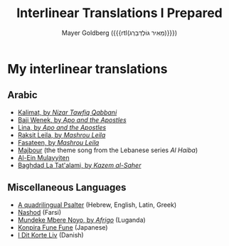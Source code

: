 #+title: Interlinear Translations I Prepared
#+author: Mayer Goldberg ({{{rtl(מֵאִיר גּוֹלְדְּבֵּרְג)}}})
#+email: gmayer@little-lisper.org
#+options: creator:nil, toc:1
#+options: h:2
#+keywords: Mayer Goldberg, Department of Computer Science, Ben-Gurion University, learning languages, polyglot

* My interlinear translations
** Arabic
- [[./arabic-interlinear-translations/kalimat.pdf][Kalimat, by /Nizar Tawfiq Qabbani/]]
- [[./arabic-interlinear-translations/apo-and-the-apostles-baji-wenek.pdf][Baji Wenek, by /Apo and the Apostles/]]
- [[./arabic-interlinear-translations/apo-and-the-apostles-lina.pdf][Lina, by /Apo and the Apostles/]]
- [[./arabic-interlinear-translations/mashrou-leila-rakset-leilah.pdf][Raksit Leila, by /Mashrou Leila/]]
- [[./arabic-interlinear-translations/mashrou-leila-fasateen.pdf][Fasateen, by /Mashrou Leila/]]
- [[./arabic-interlinear-translations/al-haiba-theme-song=majbour.pdf][Majbour]] (the theme song from the Lebanese series /Al Haiba/)
- [[./arabic-interlinear-translations/al-ein.pdf][Al-Ein Mulayyiten]]
- [[./arabic-interlinear-translations/kazem-alsaher-baghdad-la-tatalami.pdf][Baghdad La Tat'alami, by /Kazem al-Saher/]]
** Miscellaneous Languages
- [[./psalter.html][A quadrilingual Psalter]] (Hebrew, English, Latin, Greek)
- [[./misc-interlinear-translations/nashod.pdf][Nashod]] (Farsi)
- [[./misc-interlinear-translations/mundeke.pdf][Mundeke Mbere Noyo, by /Afrigo/]] (Luganda)
- [[./misc-interlinear-translations/konpira-fune-fune.pdf][Konpira Fune Fune]] (Japanese)
- [[./misc-interlinear-translations/i-dit-korte-liv.pdf][I Dit Korte Liv]] (Danish)

